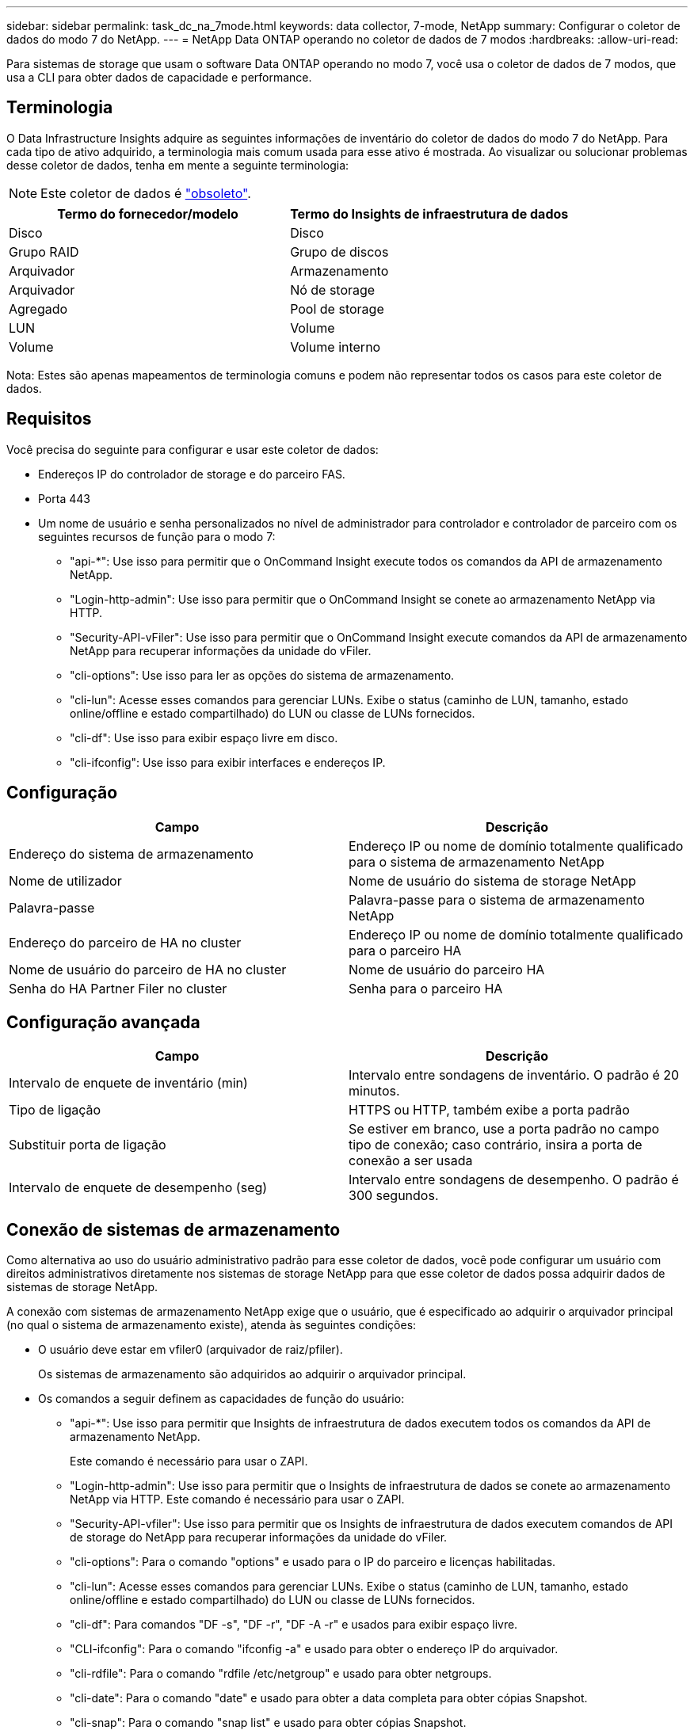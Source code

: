 ---
sidebar: sidebar 
permalink: task_dc_na_7mode.html 
keywords: data collector, 7-mode, NetApp 
summary: Configurar o coletor de dados do modo 7 do NetApp. 
---
= NetApp Data ONTAP operando no coletor de dados de 7 modos
:hardbreaks:
:allow-uri-read: 


[role="lead"]
Para sistemas de storage que usam o software Data ONTAP operando no modo 7, você usa o coletor de dados de 7 modos, que usa a CLI para obter dados de capacidade e performance.



== Terminologia

O Data Infrastructure Insights adquire as seguintes informações de inventário do coletor de dados do modo 7 do NetApp. Para cada tipo de ativo adquirido, a terminologia mais comum usada para esse ativo é mostrada. Ao visualizar ou solucionar problemas desse coletor de dados, tenha em mente a seguinte terminologia:


NOTE: Este coletor de dados é link:task_getting_started_with_cloud_insights.html#useful-definitions["obsoleto"].

[cols="2*"]
|===
| Termo do fornecedor/modelo | Termo do Insights de infraestrutura de dados 


| Disco | Disco 


| Grupo RAID | Grupo de discos 


| Arquivador | Armazenamento 


| Arquivador | Nó de storage 


| Agregado | Pool de storage 


| LUN | Volume 


| Volume | Volume interno 
|===
Nota: Estes são apenas mapeamentos de terminologia comuns e podem não representar todos os casos para este coletor de dados.



== Requisitos

Você precisa do seguinte para configurar e usar este coletor de dados:

* Endereços IP do controlador de storage e do parceiro FAS.
* Porta 443
* Um nome de usuário e senha personalizados no nível de administrador para controlador e controlador de parceiro com os seguintes recursos de função para o modo 7:
+
** "api-*": Use isso para permitir que o OnCommand Insight execute todos os comandos da API de armazenamento NetApp.
** "Login-http-admin": Use isso para permitir que o OnCommand Insight se conete ao armazenamento NetApp via HTTP.
** "Security-API-vFiler": Use isso para permitir que o OnCommand Insight execute comandos da API de armazenamento NetApp para recuperar informações da unidade do vFiler.
** "cli-options": Use isso para ler as opções do sistema de armazenamento.
** "cli-lun": Acesse esses comandos para gerenciar LUNs. Exibe o status (caminho de LUN, tamanho, estado online/offline e estado compartilhado) do LUN ou classe de LUNs fornecidos.
** "cli-df": Use isso para exibir espaço livre em disco.
** "cli-ifconfig": Use isso para exibir interfaces e endereços IP.






== Configuração

[cols="2*"]
|===
| Campo | Descrição 


| Endereço do sistema de armazenamento | Endereço IP ou nome de domínio totalmente qualificado para o sistema de armazenamento NetApp 


| Nome de utilizador | Nome de usuário do sistema de storage NetApp 


| Palavra-passe | Palavra-passe para o sistema de armazenamento NetApp 


| Endereço do parceiro de HA no cluster | Endereço IP ou nome de domínio totalmente qualificado para o parceiro HA 


| Nome de usuário do parceiro de HA no cluster | Nome de usuário do parceiro HA 


| Senha do HA Partner Filer no cluster | Senha para o parceiro HA 
|===


== Configuração avançada

[cols="2*"]
|===
| Campo | Descrição 


| Intervalo de enquete de inventário (min) | Intervalo entre sondagens de inventário. O padrão é 20 minutos. 


| Tipo de ligação | HTTPS ou HTTP, também exibe a porta padrão 


| Substituir porta de ligação | Se estiver em branco, use a porta padrão no campo tipo de conexão; caso contrário, insira a porta de conexão a ser usada 


| Intervalo de enquete de desempenho (seg) | Intervalo entre sondagens de desempenho. O padrão é 300 segundos. 
|===


== Conexão de sistemas de armazenamento

Como alternativa ao uso do usuário administrativo padrão para esse coletor de dados, você pode configurar um usuário com direitos administrativos diretamente nos sistemas de storage NetApp para que esse coletor de dados possa adquirir dados de sistemas de storage NetApp.

A conexão com sistemas de armazenamento NetApp exige que o usuário, que é especificado ao adquirir o arquivador principal (no qual o sistema de armazenamento existe), atenda às seguintes condições:

* O usuário deve estar em vfiler0 (arquivador de raiz/pfiler).
+
Os sistemas de armazenamento são adquiridos ao adquirir o arquivador principal.

* Os comandos a seguir definem as capacidades de função do usuário:
+
** "api-*": Use isso para permitir que Insights de infraestrutura de dados executem todos os comandos da API de armazenamento NetApp.
+
Este comando é necessário para usar o ZAPI.

** "Login-http-admin": Use isso para permitir que o Insights de infraestrutura de dados se conete ao armazenamento NetApp via HTTP. Este comando é necessário para usar o ZAPI.
** "Security-API-vfiler": Use isso para permitir que os Insights de infraestrutura de dados executem comandos de API de storage do NetApp para recuperar informações da unidade do vFiler.
** "cli-options": Para o comando "options" e usado para o IP do parceiro e licenças habilitadas.
** "cli-lun": Acesse esses comandos para gerenciar LUNs. Exibe o status (caminho de LUN, tamanho, estado online/offline e estado compartilhado) do LUN ou classe de LUNs fornecidos.
** "cli-df": Para comandos "DF -s", "DF -r", "DF -A -r" e usados para exibir espaço livre.
** "CLI-ifconfig": Para o comando "ifconfig -a" e usado para obter o endereço IP do arquivador.
** "cli-rdfile": Para o comando "rdfile /etc/netgroup" e usado para obter netgroups.
** "cli-date": Para o comando "date" e usado para obter a data completa para obter cópias Snapshot.
** "cli-snap": Para o comando "snap list" e usado para obter cópias Snapshot.




Se as permissões cli-date ou cli-snap não forem fornecidas, a aquisição poderá ser concluída, mas as cópias Snapshot não serão relatadas.

Para adquirir uma fonte de dados do modo 7 com êxito e não gerar avisos no sistema de armazenamento, você deve usar uma das seguintes cadeias de comando para definir suas funções de usuário. A segunda string listada aqui é uma versão simplificada da primeira:

* login-http-admin,api-*,security-api-vfile,cli-rdfile,cli-options,cli-df,cli-lun,cli-ifconfig,cli-date,cli-snap,_
* login-http-admin,api-* ,security-api-vfile,cli-




== Solução de problemas

Algumas coisas para tentar se você encontrar problemas com este coletor de dados:



=== Inventário

[cols="2*"]
|===
| Problema: | Tente isto: 


| Receber 401 resposta HTTP ou 13003 código de erro ZAPI e ZAPI retorna "insuficiente Privileges" ou "não autorizado para este comando" | Verifique o nome de usuário e a senha e o Privileges/permissões do usuário. 


| Erro "Falha ao executar comando" | Verifique se o usuário tem a seguinte permissão no dispositivo: • api-* • cli-date • cli-DF • cli-ifconfig • CLI-lun • CLI-operations • cli-rdfile • cli-snap • login-http-admin • security-api-vfiler também verifique se a versão do ONTAP é suportada pelo Data Infrastructure Insights e verifique se as credenciais usadas correspondem às credenciais do dispositivo 


| A versão do cluster é inferior a 8,1 | A versão mínima suportada do cluster é 8,1. Atualize para a versão mínima suportada. 


| ZAPI retorna "a função de cluster não é cluster_mgmt LIF" | A UA precisa falar com o IP de gerenciamento de cluster. Verifique o IP e mude para um IP diferente, se necessário 


| Erro: "Os filers do modo 7 não são suportados" | Isso pode acontecer se você usar esse coletor de dados para descobrir o arquivador de modo 7D. Em vez disso, altere o IP para apontar para o arquivador cdot. 


| O comando ZAPI falha após a tentativa | A AU tem problema de comunicação com o cluster. Verifique a rede, o número da porta e o endereço IP. O usuário também deve tentar executar um comando da linha de comando da máquina AU. 


| Falha ao ligar a AU ao ZAPI | Verifique a conetividade IP/porta e confirme a configuração ZAPI. 


| Falha ao conetar-se ao ZAPI via HTTP | Verifique se a porta ZAPI aceita texto simples. Se AU tentar enviar texto simples para um soquete SSL, a comunicação falha. 


| A comunicação falha com SSLException | Au está tentando enviar SSL para uma porta de texto simples em um arquivador. Verifique se a porta ZAPI aceita SSL ou se usa uma porta diferente. 


| Erro de conexão adicional: A resposta ZAPI tem o código de erro 13001, "banco de dados não está aberto" o código de erro ZAPI é 60 e a resposta contém "API não terminou no tempo" resposta ZAPI contém "inicializar_sessão() ambiente NULL retornado o código de erro ZAPI é 14007 e a resposta contém "nó não está saudável" | Verifique a rede, o número da porta e o endereço IP. O usuário também deve tentar executar um comando da linha de comando da máquina AU. 


| Erro de tempo limite do soquete com ZAPI | Verifique a conetividade do arquivador e/ou aumente o tempo limite. 


| "Os clusters do modo C não são suportados pela fonte de dados do modo 7" erro | Verifique o IP e altere o IP para um cluster do modo 7D. 


| Erro "Falha ao se conetar ao vFiler" | Verifique se os recursos de usuário adquirentes incluem o seguinte no mínimo: API-* security-api-vfiler login-http-admin Confirme que o arquivador está executando o mínimo ONTAPI versão 1,7. 
|===
Informações adicionais podem ser encontradas na link:concept_requesting_support.html["Suporte"] página ou no link:reference_data_collector_support_matrix.html["Matriz de suporte do Data Collector"].

